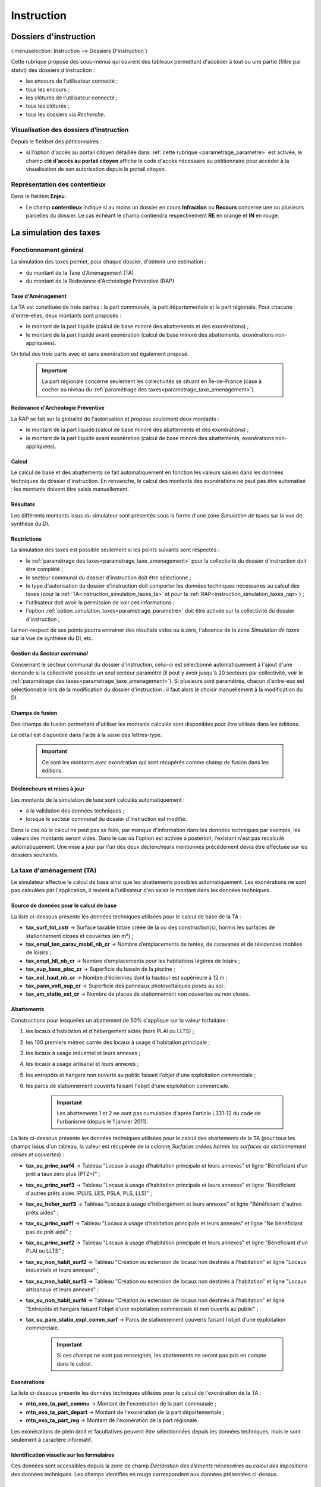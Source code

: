.. _instruction:

###########
Instruction
###########


======================
Dossiers d'instruction
======================

(:menuselection:`Instruction --> Dossiers D'instruction`)

Cette rubrique propose des sous-menus qui ouvrent des tableaux permettant d'accéder
à tout ou une partie (filtre par statut) des dossiers d'instruction :

* les encours de l'utilisateur connecté ;
* tous les encours ;
* les clôturés de l'utilisateur connecté ;
* tous les clôturés ;
* tous les dossiers via *Recherche*.

Visualisation des dossiers d'instruction
========================================

Depuis le fieldset des pétitionnaires :

.. image:: instruction_dossier_instruction_form_petitionnaires_fieldset.png

* si l'option d'accès au portail citoyen détaillée dans :ref:`cette rubrique <parametrage_parametre>` est activée, le champ **clé d'accès au portail citoyen** affiche le code d'accès nécessaire au pétitionnaire pour accèder à la visualisation de son autorisation depuis le portail citoyen.

Représentation des contentieux
==============================

Dans le fieldset **Enjeu** :

.. image:: instruction_dossier_instruction_form_enjeu_fieldset.png

* Le champ **contentieux** indique si au moins un dossier en cours **Infraction** ou **Recours** concerne une ou plusieurs parcelles du dossier.
  Le cas échéant le champ contiendra respectivement **RE** en orange et **IN** en rouge.


.. _instruction_simulation_taxes:

=======================
La simulation des taxes
=======================

Fonctionnement général
======================

La simulation des taxes permet, pour chaque dossier, d'obtenir une estimation :

* du montant de la Taxe d'Aménagement (TA)
* du montant de la Redevance d'Archéologie Préventive (RAP)

Taxe d'Aménagement
##################

La TA est constituée de trois parties : la part communale, la part départementale et la part régionale. Pour chacune d'entre-elles, deux montants sont proposés : 

* le montant de la part liquidé (calcul de base minoré des abattements et des exonérations) ;
* le montant de la part liquidé avant exonération (calcul de base minoré des abattements, exonérations non-appliquées).

Un total des trois parts avec et sans exonération est également proposé.

    .. important:: La part régionale concerne seulement les collectivités se situant en Île-de-France (case à cocher au niveau du :ref:`paramétrage des taxes<parametrage_taxe_amenagement>`).

Redevance d'Archéologie Préventive
##################################

La RAP se fait sur la globalité de l'autorisation et propose seulement deux montants :

* le montant de la part liquidé (calcul de base minoré des abattements et des exonérations) ;
* le montant de la part liquidé avant exonération (calcul de base minoré des abattements, exonérations non-appliquées).

Calcul
######

Le calcul de base et des abattements se fait automatiquement en fonction les valeurs saisies dans les données techniques du dossier d'instruction. 
En renvanche, le calcul des montants des exonérations ne peut pas être automatisé : les montants doivent être saisis manuellement.

Résultats
#########

Les différents montants issus du simulateur sont présentés sous la forme d'une zone *Simulation de taxes* sur la vue de synthèse du DI.

.. image:: instruction_simulation_taxes.png

Restrictions
############

La simulation des taxes est possible seulement si les points suivants sont respectés :

* le :ref:`paramétrage des taxes<parametrage_taxe_amenagement>` pour la collectivité du dossier d'instruction doit être complété ;
* le secteur communal du dossier d'instruction doit être sélectionné ;
* le type d'autorisation du dossier d'instruction doit comporter les données techniques nécessaires au calcul des taxes (pour la :ref:`TA<instruction_simulation_taxes_ta>` et pour la :ref:`RAP<instruction_simulation_taxes_rap>`) ;
* l'utilisateur doit avoir la permission de voir ces informations ;
* l'option :ref:`option_simulation_taxes<parametrage_parametre>` doit être activée sur la collectivité du dossier d'instruction ;

Le non-respect de ses points pourra entrainer des résultats vides ou à zéro, l'absence de la zone *Simulation de taxes* sur la vue de synthèse du DI, etc.

Gestion du *Secteur communal*
#############################

Concernant le secteur communal du dossier d'instruction, celui-ci est sélectionné automatiquement à l'ajout d'une demande si la collectivité possède un seul secteur paramétré (il peut y avoir jusqu'à 20 secteurs par collectivité, voir le :ref:`paramétrage des taxes<parametrage_taxe_amenagement>`). Si plusieurs sont paramétrés, chacun d'entre-eux est sélectionnable lors de la modification du dossier d'instruction : il faut alors le choisir manuellement à la modification du DI.

Champs de fusion
################

Des champs de fusion permettant d'utiliser les montants calculés sont disponibles pour être utilisés dans les éditions.

Le détail est disponible dans l'aide à la saise des lettres-type.

    .. important:: Ce sont les montants avec exonération qui sont récupérés comme champ de fusion dans les éditions.

Déclencheurs et mises à jour
############################

Les montants de la simulation de taxe sont calculés automatiquement :

* à la validation des données techniques ;
* lorsque le secteur communal du dossier d'instruction est modifié.

Dans le cas où le calcul ne peut pas se faire, par manque d'information dans les données techniques par exemple, les valeurs des montants seront vides.
Dans le cas où l'option est activée a posteriori, l'existant n'est pas recalculé automatiquement. Une mise à jour par l'un des deux déclencheurs mentionnés précédement devra être effectuée sur les dossiers souhaités.


.. _instruction_simulation_taxes_ta:

La taxe d'aménagement (TA)
==========================

Le simulateur effectue le calcul de base ainsi que les abattements possibles automatiquement. Les exonérations ne sont pas calculées par l'application, il revient à l'utilisateur d'en saisir le montant dans les données techniques.

Source de données pour le calcul de base
########################################

La liste ci-dessous présente les données techniques utilisées pour le calcul de base de la TA :

* **tax_surf_tot_cstr** → Surface taxable totale créée de la ou des construction(s), hormis les surfaces de stationnement closes et couvertes (en m²) ;
* **tax_empl_ten_carav_mobil_nb_cr** → Nombre d’emplacements de tentes, de caravanes et de résidences mobiles de loisirs ;
* **tax_empl_hll_nb_cr** → Nombre d’emplacements pour les habitations légères de loisirs ;
* **tax_sup_bass_pisc_cr** → Superficie du bassin de la piscine ;
* **tax_eol_haut_nb_cr** → Nombre d’éoliennes dont la hauteur est supérieure à 12 m ;
* **tax_pann_volt_sup_cr** → Superficie des panneaux photovoltaïques posés au sol ;
* **tax_am_statio_ext_cr** → Nombre de places de stationnement non couvertes ou non closes.

Abattements
###########

Constructions pour lesquelles un abattement de 50% s'applique sur la valeur forfaitaire :

1. les locaux d'habitation et d'hébergement aidés (hors PLAI ou LLTS) ;
2. les 100 premiers mètres carrés des locaux à usage d'habitation principale ;
3. les locaux à usage industriel et leurs annexes ;
4. les locaux à usage artisanal et leurs annexes ;
5. les entrepôts et hangars non ouverts au public faisant l'objet d'une exploitation commerciale ;
6. les parcs de stationnement couverts faisant l'objet d'une exploitation commerciale.

    .. important:: Les abattements 1 et 2 ne sont pas cumulables d'après l'article L331-12 du code de l'urbanisme (depuis le 1 janvier 2011).

La liste ci-dessous présente les données techniques utilisées pour le calcul des abattements de la TA (pour tous les champs issus d'un tableau, la valeur est récupérée de la colonne *Surfaces créées hormis les surfaces de stationnement closes et couvertes*) :

* **tax_su_princ_surf4** → Tableau "Locaux à usage d’habitation principale et leurs annexes" et ligne "Bénéficiant d'un prêt a taux zéro plus (PTZ+)" ;
* **tax_su_princ_surf3** → Tableau "Locaux à usage d’habitation principale et leurs annexes" et ligne "Bénéficiant d'autres prêts aides (PLUS, LES, PSLA, PLS, LLS)" ;
* **tax_su_heber_surf3** → Tableau "Locaux à usage d’hébergement et leurs annexes" et ligne "Bénéficiant d'autres prêts aidés" ;
* **tax_su_princ_surf1** → Tableau "Locaux à usage d’habitation principale et leurs annexes" et ligne "Ne bénéficiant pas de prêt aidé" ;
* **tax_su_princ_surf2** → Tableau "Locaux à usage d’habitation principale et leurs annexes" et ligne "Bénéficiant d'un PLAI ou LLTS" ;
* **tax_su_non_habit_surf2** → Tableau "Création ou extension de locaux non destinés à l'habitation" et ligne "Locaux industriels et leurs annexes" ;
* **tax_su_non_habit_surf3** → Tableau "Création ou extension de locaux non destinés à l'habitation" et ligne "Locaux artisanaux et leurs annexes" ;
* **tax_su_non_habit_surf4** → Tableau "Création ou extension de locaux non destinés à l'habitation" et ligne "Entrepôts et hangars faisant l'objet d'une exploitation commerciale et non ouverts au public" ;
* **tax_su_parc_statio_expl_comm_surf** → Parcs de stationnement couverts faisant l’objet d’une exploitation commerciale.

    .. important:: Si ces champs ne sont pas renseignés, les abattements ne seront pas pris en compte dans le calcul.

Exonérations
############

La liste ci-dessous présente les données techniques utilisées pour le calcul de l'exonération de la TA :

* **mtn_exo_ta_part_commu** → Montant de l'exonération de la part communale ;
* **mtn_exo_ta_part_depart** → Montant de l'exonération de la part départementale ;
* **mtn_exo_ta_part_reg** → Montant de l'exonération de la part régionale.

Les exonérations de plein droit et facultatives peuvent être sélectionnées depuis les données techniques, mais le sont seulement à caractère informatif.

Identification visuelle sur les formulaires
###########################################

Ces données sont accessibles depuis la zone de champ *Déclaration des éléments nécessaires au calcul des impositions* des données techniques. Les champs identifiés en rouge correspondent aux données présentées ci-dessus.

.. image:: instruction_simulation_taxes_dt_ta.png

Formule de calcul
#################

Détail du calcul de base (noté **A**) de la TA (les valeurs forfaitaires sont récupérées depuis le :ref:`paramétrage des taxes<parametrage_taxe_amenagement>`)) ::

	[tax_surf_tot_cstr] * valeur forfaitaire par surface de construction
	+ [tax_empl_ten_carav_mobil_nb_cr] * valeur forfaitaire par emplacement de tente, caravane ou résidence mobile de loisirs
	+ [tax_empl_hll_nb_cr] * valeur forfaitaire par emplacement d'habitation légère de loisirs
	+ [tax_sup_bass_pisc_cr] * valeur forfaitaire par surface de pisicine
	+ [tax_eol_haut_nb_cr] * valeur forfaitaire par éolienne
	+ [tax_pann_volt_sup_cr] * valeur forfaitaire par surface de panneau photovoltaïque
	+ [tax_am_statio_ext_cr] * valeur forfaitaire par parking extérieur

Détail du calcul des abattements à 50% (noté **B**) de la TA ::

	([tax_su_princ_surf4] + [tax_su_princ_surf3] + [tax_su_heber_surf3]) * (valeur forfaitaire par surface de construction / 2)
	+ (SI [tax_su_princ_surf1] + [tax_su_princ_surf2] > 100 ALORS 100 SINON somme des deux champs) * (valeur forfaitaire par surface de construction / 2)
	+ ([tax_su_non_habit_surf2] * (valeur forfaitaire par surface de construction / 2)
	+ [tax_su_non_habit_surf3] * (valeur forfaitaire par surface de construction / 2)
	+ [tax_su_non_habit_surf4] * (valeur forfaitaire par surface de construction / 2)
	+ [tax_su_parc_statio_expl_comm_surf] * (valeur forfaitaire par surface de construction / 2)


Pour chacune des parts (communale, départementale et régionale) deux résultats sont présentés (les taux sont récupérés depuis le :ref:`paramétrage des taxes<parametrage_taxe_amenagement>`)) :

* le premier résultat est ::

	(A - B) * Taux de le part - le montant de l'exonération de la part

* le second résultat affiche le calcul sans l'exonération.


.. _instruction_simulation_taxes_rap:

La redevance d'archéologie préventive (RAP)
===========================================

La même méthode de calcul que celle de la TA est utilisée pour calculer la RAP.

Source de données pour le calcul de base
########################################

La liste ci-dessous présente les données techniques utilisées pour le calcul de base de la RAP :

* **tax_surf_loc_arch** → Profondeur du(des) terrassement(s) au titre des locaux (en mètre) ;
* **tax_surf_tot_cstr** → Surface taxable totale créée de la ou des construction(s), hormis les surfaces de stationnement closes et couvertes (en m²) ;
* **tax_empl_ten_carav_mobil_nb_arch** → Profondeur du(des) terrassement(s) au titre des emplacements de tentes, de caravanes et de résidences mobiles de loisirs (en mètre) ;
* **tax_empl_ten_carav_mobil_nb_cr** → Nombre d’emplacements de tentes, de caravanes et de résidences mobiles de loisirs ;
* **tax_empl_hll_nb_arch** → Profondeur du(des) terrassement(s) au titre des emplacements pour les habitations légères de loisirs (en mètre) ;
* **tax_empl_hll_nb_cr** → Nombre d’emplacements pour les habitations légères de loisirs ;
* **tax_surf_pisc_arch** → Profondeur du(des) terrassement(s) au titre de la piscine (en mètre) ;
* **tax_sup_bass_pisc_cr** → Superficie du bassin de la piscine ;
* **tax_am_statio_ext_arch** → Profondeur du(des) terrassement(s) au titre des emplacements de stationnement (en mètre) ;
* **tax_am_statio_ext_cr** → Nombre de places de stationnement non couvertes ou non closes.

Abattements
###########

Constructions pour lesquelles un abattement à 50% s'applique sur la valeur forfaitaire pour les 100 premiers m² :

1. local d'habitation constituant une résidence principale ;
2. locaux d'habitation et d'hébergement, ainsi que leurs annexes, édifiés à l'aide d'un prêt locatif à usage social (PLUS), un prêt locatif social (PLS) ou un prêt social de location-accession (PSLA) ;
3. constructions abritant des activités économiques.

    .. important:: Les abattements 1 et 2 ne sont pas cumulables.

La liste ci-dessous présente les données techniques utilisées pour le calcul des abattements de la RAP (pour tous les champs issus d'un tableau la valeur est récupérée de la colonne *Surfaces créées hormis les surfaces de stationnement closes et couvertes*) :

* **tax_su_princ_surf4** → Tableau "Locaux à usage d’habitation principale et leurs annexes" et ligne "Bénéficiant d'un prêt a taux zéro plus (PTZ+)" ;
* **tax_su_princ_surf3** → Tableau "Locaux à usage d’habitation principale et leurs annexes" et ligne "Bénéficiant d'autres prêts aides (PLUS, LES, PSLA, PLS, LLS)" ;
* **tax_su_heber_surf3** → Tableau "Locaux à usage d’hébergement et leurs annexes" et ligne "Bénéficiant d'autres prêts aidés" ;
* **tax_su_princ_surf1** → Tableau "Locaux à usage d’habitation principale et leurs annexes" et ligne "Ne bénéficiant pas de prêt aidé" ;
* **tax_su_princ_surf2** → Tableau "Locaux à usage d’habitation principale et leurs annexes" et ligne "Bénéficiant d'un PLAI ou LLTS" ;
* **tax_su_non_habit_surf2** → Tableau "Création ou extension de locaux non destinés à l'habitation" et ligne "Locaux industriels et leurs annexes" ;
* **tax_su_non_habit_surf3** → Tableau "Création ou extension de locaux non destinés à l'habitation" et ligne "Locaux artisanaux et leurs annexes" ;
* **tax_su_non_habit_surf4** → Tableau "Création ou extension de locaux non destinés à l'habitation" et ligne "Entrepôts et hangars faisant l'objet d'une exploitation commerciale et non ouverts au public" ;
* **tax_su_parc_statio_expl_comm_surf** → Parcs de stationnement couverts faisant l’objet d’une exploitation commerciale.

    .. important:: Si ces champs ne sont pas renseignés, les abattements ne seront pas pris en compte dans le calcul.


Exonérations
############

La liste ci-dessous présente les données techniques utilisées pour le calcul de l'exonération de la RAP :

* **mtn_exo_rap** → Montant de l'exonération.

Les exonérations peuvent être sélectionnées depuis les données techniques mais seulement à caractère informatif.

Identification visuelle sur les formulaires
###########################################

Ces données sont accessibles depuis la zone de champ *Déclaration des éléments nécessaires au calcul des impositions* des données techniques. Les champs identifiés en rouge correspondent aux données présentées ci-dessus.

.. image:: instruction_simulation_taxes_dt_rap.png


Formule de calcul
#################

Détail du calcul de base (noté **A**) de la RAP (les valeurs forfaitaires sont récupérés depuis le :ref:`paramétrage des taxes<parametrage_taxe_amenagement>`) ::

	SI [tax_surf_loc_arch] > 0.5 ALORS [tax_surf_tot_cstr] * valeur forfaitaire par surface de construction SINON 0
	+ SI [tax_empl_ten_carav_mobil_nb_arch] > 0.5 ALORS [tax_empl_ten_carav_mobil_nb_cr] * valeur forfaitaire par emplacement de tente, caravane ou résidence mobile de loisirs SINON 0
	+ SI [tax_empl_hll_nb_arch] > 0.5 ALORS [tax_empl_hll_nb_cr] * valeur forfaitaire par emplacement d'habitation légère de loisirs SINON 0
	+ SI [tax_surf_pisc_arch] > 0.5 ALORS [tax_sup_bass_pisc_cr] * valeur forfaitaire par surface de pisicine SINON 0
	+ SI [tax_am_statio_ext_arch] > 0.5 ALORS [tax_am_statio_ext_cr] * valeur forfaitaire par parking extérieur SINON 0

Détail du calcul des abattements à 50% (noté **B**) de la RAP, qui ne s'applique que si [tax_empl_ten_carav_mobil_nb_arch] > 0 ::

	(SI [tax_su_princ_surf4] + [tax_su_princ_surf3] + tax_su_heber_surf3 > 100 ALORS 100 SINON somme des trois champs) * (valeur forfaitaire par surface de construction / 2)
	+ (SI [tax_su_princ_surf1] + [tax_su_princ_surf2] > 100 ALORS 100 SINON somme des deux champs) * (valeur forfaitaire par surface de construction / 2)
	+ (SI [tax_su_non_habit_surf2] + [tax_su_non_habit_surf3] + [tax_su_non_habit_surf4] + [tax_su_parc_statio_expl_comm_surf] > 100 ALORS 100 SINON somme des quatre champs) * (valeur forfaitaire par surface de construction / 2)


Deux résultats sont générés (le taux est récupéré depuis le :ref:`paramétrage des taxes<parametrage_taxe_amenagement>`)) :

* le premier résultat est ::

	(A - B) * Taux de le RAP - le montant de l'exonération

* le second résultat affiche le calcul sans l'exonération.


=======
Actions
=======

.. _instruction_action_modifier_date:


Modifier la date de dépôt
=========================

Dans le contexte de la modification d'un dossier d'instruction on peut modifier la date de dépôt.

.. image:: instruction_action_modifier_date.png

* Disponible s'il n'y a qu'un événement d'instruction sur le dossier et s'il s'agit du récépissé de la demande (les événements de type **affichage** ne sont pas pris en compte).
* La modification s'éffectue uniquement si l'année reste inchangée.
* Si avant la modification, la date du dernier dépôt était celle du dépôt alors sa valeur est aussi modifiée.


Régénérer le récépissé
======================
* Disponible si l'utilisateur a un droit spécifique, s'il n'y a qu'un événement d'instruction sur le dossier et qu'il s'agit du récépissé de la demande.
* Régénère l'événement d'instruction du récépissé de la demande et affiche un lien pour le télécharger.


.. _instruction_portlet_rapport_instruction:

Rapport d'instruction
=====================

Le rapport d'instruction est utilisé comme un document de travail par l'instructeur.
Il peut être imprimé à plusieurs étapes de la vie du dossier (présenté à une commission
par exemple).

.. image:: instruction_portlet_rapport_instruction.png

Ce document est composé d'un en-tête avec des informations générales sur le dossier, puis des blocs
de texte et de l'option suivante :

* L'analyse réglementaire : ce champ contient le corps de l'analyse de l'instructeur, il est fait pour être mis à jour tout au long de l'instruction.
* La description du projet : cette zone de texte qui est pré-remplie avec la valeur de la nature des travaux.
* Le complément : ce champ de texte permet d'apporter des informations complémentaires, sous la forme d'un texte libre.
* La proposition de décision : une liste à choix de propositions.

Une fois le rapport enregistré, il est possible de sortir une édition PDF contenant ces informations à partir du modèle de l'état *Rapport d'instruction*.

.. note::
    La valeur par défaut du champ d'analyse réglementaire est définie dans le paramètre **rapport_instruction_analyse_reglementaire**.
    Les options de proposition disponibles sont choisies dans le paramètre **rapport_instruction_proposition_decision**.


.. _instruction_portlet_generate_citizen_access_key:

Générer la clé d'accès au portail citoyen
=========================================

.. image:: instruction_portlet_generate_citizen_access_key.png

Si l'option d'accès au portail citoyen détaillée dans :ref:`cette rubrique <parametrage_parametre>` n'est pas activée lors de la création du dossier, alors celui-ci n'a pas de clé d'accès au portail citoyen.
Cette action permet de générer une clé d'accès, qui permettra au demandeur de suivre l'avancement de sa demande via le portail citoyen.
Pour que l'action soit disponible il faut que le dossier ne soit pas clôturé, et qu'il ait la même division que celle de l'utilisateur si celui-ci est un instructeur.

.. _instruction_portlet_regenerate_citizen_access_key:

Régénérer la clé d'accès au portail citoyen
===========================================

.. image:: instruction_portlet_regenerate_citizen_access_key.png

L'action génère une nouvelle clé d'accès qui écrase l'ancienne, ce qui la rend inutilisable. Cette action n'est disponible que pour les administrateurs et demande une confirmation de la part de l'utilisateur.

=============================
Gestion des pièces du dossier
=============================

Chaque dossier d'instruction peut avoir plusieurs documents numérisés.

Ajouter une pièce
=================

Pour ajouter un document, il faut cliquer sur la mention "+ Ajouter un document".
Seuls les documents au format PDF sont autorisés.

.. image:: piece_form.png

Dans le formulaire qui apparaît tous les champs sont obligatoires :

* **Fichier** : Document au format PDF a stocker.
* **Date de création** : Date de création du document.
* **Type de pièces** : Type du document.

Seulement les types de pièces étant :ref:`paramétrées <parametrage_document_numerise_type>` comme ajoutables par l'instructeur sont visibles dans cette liste pour les profils instructeur.

Si on ajoute plusieurs fois le même type de pièce avec la même date de création, les noms de fichiers seront suffixés par "-1", "-2", etc.
Exemple : pour 3 ajouts de pièces de type **Arrêté retour préfecture** le 14/09/2016, les noms des pièces seront 20160914ART.pdf, 20160914ART-1.pdf, et 20160914ART-2.pdf.

Les documents sont listés dans l'onglet "Pièces" et organisés par date et catégorie.

.. image:: piece_tab.png

Lors du clic sur le nom du document, le document sera ouvert en visualisation PDF.

Pour ouvrir le formulaire de consultation de la pièce, il suffit de cliquer sur la flèche bleue à gauche ou sur le type du document à droite.
Cette action est disponible seulement pour les utilisateurs ayant les droits dans le contexte d'un dossier d'instruction.

Modifier une pièce
==================

Pour modifier la pièce, il faut cliquer sur l'action "modifier" disponible depuis le formulaire de consultation.

La date et le type du document permettant de générer le nom de la pièce, en cas de modification de ceux-ci le nom du document sera régénéré.

Télécharger toutes les pièces
=============================

Il est possible de télécharger l'ensemble des pièces du dossier en cliquant sur le bouton correspondant :

.. image:: bouton_telecharger_archive.png

Après avoir cliqué sur le lien un message de confirmation vous demandera de valider votre téléchargement.
Les documents seront placés dans une archive zip qui sera proposée au téléchargement.

.. image:: lien_telecharger_archive.png


.. note::

    Selon le déploiement de l'application la création de cette archive peut être longue.
    Si le navigateur et fermé ou que l'utilisateur poursuit la navigation, la génération de l'archve se termine mais l'archive ne sera pas proposée au téléchargement.

========================
Événements d'instruction
========================

.. image:: instruction_form_edition.png

Événement
=========

* **événement** : sélection de l'événement d'instruction
* **date d'événement** : date de l'événement (date du jour par défaut)
* **lettre type** : choix de la lettre type affectée à cet événement d'instruction

Dates
=====

Dates de suivi chronologique de l'événement d'instruction.

* **date de finalisation du courrier**
* **date d'envoi pour signature**
* **date d'envoi RAR**
* **date d'envoi au contrôle légalité**
* **signataire** (on peut en sélectionner un par défaut, cf. `Paramétrage --> Organisation --> Signataire Arrêté`)
* **date de retour de signature**
* **date de retour RAR**
* **date de retour du contrôle de légalité**

.. _instruction_complement:

Compléments
===========

Les champs de complément sont composés d'un éditeur riche permettant une mise en
page complexe.

Il est possible d'ajouter des compléments d'informations pour les événements 
d'instruction depuis les blocs "Complément" et "Complément 2".

La plupart des compléments d'informations sont disponibles depuis la bible.

.. image:: instruction_complement_bible.png

Il suffit de choisir l'élément que l'on désire voir apparaître dans le champ 
complément.
En laissant la souris sur le libellé une infobulle affichera le texte qui sera 
affiché.

(Pour plus d'information sur la bible voir :ref:`parametrage_dossiers_bible`.)

Si l'option **consultation** de l'événement est activée lors de son
:ref:`paramétrage<parametrage_dossiers_saisir_evenement>` alors l'action
**automatique** disponible en bas du formulaire va ajouter les consultations
avec leurs avis.

Suppression
===========

Il est possible de supprimer le dernier événement d'instruction créé s'il remplit
ces critères :

 - le dossier d'instruction rattaché n'est pas clôturé
 - l'événement d'instruction n'est pas finalisé
 - les dates suivantes ne sont pas renseignées : envoi pour signature, retour de signature, envoi RAR, re­tour RAR, envoi au contrôle légalité, retour du contrôle légalité
 - l'événement lié n’est pas de type « retour »

.. _previsualisation_edition:

Prévisualisation de l'édition
=============================

Si le :ref:`paramètre<parametrage_parametre>` **option_previsualisation_edition** est activé pour la collectivité du dossier d'instruction en contexte, alors celui-ci a accès au rendu du PDF sur le formulaire de modification des événements d'instruction qui ont une lettre type associée. Après avoir modifié un complément, on peut regénérer l'édition en cliquant sur *Actualiser*.

.. image:: instruction_previsualisation_edition.png

============
Finalisation
============

Finalisation des documents de l'instruction
===========================================

Le principe
###########

Pour finaliser l'édition de l'instruction, il faut cliquer sur le lien "Finaliser le document" du portlet d'actions contextuelles de la visualisation.

.. image:: portlet_finaliser.png

Au clic sur le lien de l'édition dans le portlet d'actions contextuelles de la visualisation de l'instruction, le document sera ouvert depuis le stockage au format PDF.

L'instruction n'est plus ni modifiable, ni supprimable.

Il est aussi possible de dé-finaliser le document au clic sur le lien "Reprendre la rédaction du document".

.. image:: instruction_portlet_mise_a_jour_des_dates.png

Lorsque le document est finalisé certaines informations concernant le dossier
lui sont associées lors de l'enregistrement.

Il est aussi possible de dé-finaliser le document au clic sur le lien "Reprendre la rédaction du document".

Le clic sur le lien de l'édition dans le portlet d'actions contextuelles de la visualisation de l'instruction ouvrira le document généré à la volée au format PDF.

L'instruction est à nouveau modifiable et supprimable.

La mise à jour des dates de suivi depuis l'instruction
######################################################

Les dates de suivi n'étant pas affichées dans le document PDF de l'instruction, elles sont modifiables une fois l'instruction finalisée. Il faut pour cela cliquer sur le bouton du portlet d'actions contextuelles "Suivi des dates".

.. image:: instruction_portlet_mise_a_jour_des_dates.png

On arrive alors sur la page suivante où seules les dates de suivi sont modifiables.

.. image:: maj_date_instruction.png

.. note::

  Pour avoir accès à cette action il faut que le dossier ne soit pas clôturé et :
   - si on est instructeur, soit être celui du dossier ou tout au moins de sa division, soit être un instructeur polyvalent de la commune du dossier dont l'instruction a été déléguée à la communauté ;
   - sinon être soit de la communauté (par exemple un administrateur), soit de la commune du dossier (par exemple le profil *GUICHET SUIVI*).

Finalisation des documents du rapport d'instruction
===================================================

Pour finaliser l'édition du rapport d'instruction, il faut cliquer sur le lien "Finaliser le document" du portlet d'actions contextuelles de la visualisation.

.. image:: portlet_finaliser.png

Lorsque le document est finalisé certaines informations concernant le dossier
lui sont associées lors de l'enregistrement.

Au clic sur le lien de l'édition dans le portlet d'actions contextuelles de la visualisation du rapport d'instruction, le document sera ouvert depuis le stockage au format PDF.

Le rapport d'instruction n'est plus ni modifiable, ni supprimable.

Il est aussi possible de dé-finaliser le document en cliquant sur le lien "Reprendre la rédaction du document".

.. image:: portlet_definaliser.png

Le clic sur le lien de l'édition dans le portlet d'actions contextuelles de la visualisation du rapport d'instruction ouvrira le document généré à la volée au format PDF.

Le rapport d'instruction est à nouveau modifiable et supprimable.

Finalisation des documents de la consultation
=============================================

Pour finaliser l'édition de la consultation, il faut cliquer sur le lien "Finaliser le document" du portlet d'actions contextuelles de la visualisation.

.. image:: portlet_finaliser_consultation.png

Lorsque le document est finalisé certaines informations concernant le dossier
lui sont associées lors de l'enregistrement.

Au clic sur le lien de l'édition dans le portlet d'actions contextuelles de la visualisation 
de la consultation, le document sera ouvert depuis le stockage au format PDF.

La consultation n'est plus supprimable.

Il est aussi possible de dé-finaliser le document en cliquant sur le lien "Reprendre la rédaction du document".

.. image:: portlet_definaliser.png

Le clic sur le lien de l'édition dans le portlet d'actions contextuelles de la visualisation 
de la consultation ouvrira le document généré à la volée au format PDF.

La consultation est à nouveau supprimable.


Notifier la commune par courriel
================================

Un événement d'instruction est notifiable par courriel aux communes.

.. image:: notifier_commune.png

Les quatre conditions suivantes doivent être satisfaites pour rendre l'action disponible :

* :ref:`paramétrage <parametrage_parametre>` renseigné ;
* événement d'instruction finalisé ;
* être rattaché à la communauté de communes ;
* disposer du profil instructeur polyvalent ou administrateur général.

.. _instruction_dossier_contrainte:

=============================
Contraintes liées au dossier
=============================

Des contraintes (ou risques) peuvent être ajoutées à un dossier.

.. _instruction_dossier_contrainte_view:

Visualisation des contraintes liées au dossier
===============================================

Les contraintes affichées dans le tableau de données sont groupées par groupe et
sous-groupe et sont classées par le numéro d'ordre d'affichage.

Chaque contrainte possède un bouton raccourci pour ouvrir le formulaire en 
modification et un autre en mode suppression.
Seulement le champ **texte complété** est modifiable.

.. image:: instruction_dossier_contrainte_view.png

.. _instruction_dossier_contrainte_add_man:

Ajouter des contraintes manuellement
====================================

En cliquant sur le bouton **Ajouter des contraintes**, un formulaire présentant
toutes les contraintes de l'application apparaît.

Les contraintes sont triées comme dans le tableau de données, par groupe, sous-groupe et par ordre d'affichage. Par défaut chaque groupe et sous-groupe est
replié.

Il suffit de cliquer sur un contrainte pour la sélectionner et de valider le
formulaire pour que celle-ci soit ajoutée au dossier. Un message de validation 
apparait.

.. image:: instruction_dossier_contrainte_form.png

.. image:: instruction_dossier_contrainte_form_valide.png

Les contraintes peuvent aussi être récupérées automatiquement à partir d'un SIG si
celui-ci est configuré, (voir :ref:`instruction_geolocalisation` ).

===========
Commissions
===========

L'onglet **Commission(s)** permet de lister et consulter les demandes de passage en commissions.

Si on est instructeur d'une collectivité de niveau mono, seuls les types de commissions rattachés à notre collectivité sont affichés.

Si on est instructeur d'une collectivité de niveau multi, tous les types de commissions sont affichés.

====
Lots
====

L'onglet **Lot(s)** permet de lister et consulter tous les lots du dossier d'instruction. Ces lots sont créés manuellement pas l'instructeur sur un permis valant division.
La gestion des lots permet lors d'une demande de transfert partiel d'affecter le ou les pétitionnaire à un ou plusieurs lots.

L'instructeur du dossier peut :

- ajouter des lots
- modifier des lots
- supprimer des lots
- éditer les données techniques des lots
- tranférer le ou les pétitionnaire à un ou plusieurs lots

.. _instruction_dossier_message:

========
Messages
========

.. image:: instruction_dossier_message_tab.png

L'onglet **Message(s)** permet de lister et consulter tous les messages du dossier.

Les messages sont automatiquement ajoutés suite à des actions spécifiques, comme par exemple l'ajout de pièce numérisée, à condition que l'option :ref:`'option_notification_piece_numerisee' <parametrage_parametre>` soit activée.
Lorsqu'une action notifiée est réalisée par un utilisateur différent de l'instructeur du dossier, alors le message de notification sera destiné à l'instructeur.
Si cette action est réalisée par l'instructeur du dossier et que celui-ci fait partie de la même collectivité que celle du dossier, alors il n'y a pas besoin de message de notification.
Dernier cas, si l'action est réalisée par l'instructeur du dossier et celui-ci n'est pas de la même collectivité que celle du dossier, alors le message de notification sera destinée à la collectivité du dossier.
Pour éviter de multiplier les notifications, ne seront pas ajoutés les messages traitant d'une même action à la même date et dont le destinataire est identique à un message déjà existant et non lu.

Une action disponible depuis son formulaire de consultation permet de le marquer comme lu :

.. image:: instruction_dossier_message_form.png

Les messages marqués comme 'non lu' sont listés dans les tableaux du menu *Instruction* > *Messages* :

* *Mes Messages*
* *Messages De Ma Division*
* *Tous Les Messages*

Un clic sur une ligne de résultat redirige directement vers le message non lu dans le contexte du dossier d'instruction.

.. note::

  Certains messages sont susceptibles d'être accompagnés d'une édition. Lorsque c'est le cas une action spécifique est disponible depuis le portlet d'actions contextuelles. Ci-après leur liste avec leur message correspondant :

  * *Accusé de réception* pour :ref:`[213](Échange ERP → ADS) Dossier PC Accusé de réception de consultation officielle<echange_erp_ads_213>`.

=============
Dossiers liés
=============

.. image:: instruction_dossiers_lies.png

L'onglet **Dossiers liés** permet d'obtenir tous les dossiers liés au dossier d'instruction courant.
Il existe quatre types de liaisons entre les dossiers pour quatre listings différents. Dans l'ordre :

    * dossier d'autorisation ;
    * dossiers d'instruction liés manuellement ou implicitement par le dossier d'autorisation ;
    * dossiers sur lesquels un lien vers le dossier courant a été établi ;
    * dossiers d'autorisation liés géographiquement, c'est-à-dire ayant au moins une parcelle commune.

.. note::
    Des dossiers auxquels vous n'avez pas accès sont susceptibles d'apparaître à titre indicatif dans les différents listings. Si vous essayez de les consulter en cliquant dessus alors vous rencontrerez une erreur de droits insuffisants.

Il est possible depuis l'action d'ajout "+" dans le tableau des dossiers d'instruction liés, d'ajouter des liaisons avec d'autres dossiers d'instruction.
Il n'est pas possible de lier le dossier d'instruction courant deux fois à un même DI ou de le lier manuellement à un DI déjà lié implicitement par le dossier d'autorisation.

.. image:: instruction_dossiers_lies_form_ajout.png

Les liaisons manuelles peuvent être supprimées seulement depuis le tableau **Dossiers liés** grâce à l'action de suppression "X" disponible sur chaque ligne. Par la même occasion, le dossier courant n'apparaîtra plus dans le tableau des liaisons retour du dossier pour lequel on a supprimé la liaison.
Les liaisons retours ne peuvent pas être supprimées depuis le dossier cible. Il faut le faire depuis le dossier source.

.. note::
    Dans le cas des recours (contentieux), il existe une notion de liaison principale avec un dossier d'instruction.
    Cette liaison n'est modifiable que par les profils ayant une permission spécifique.


.. _instruction_geolocalisation:

==================
La géolocalisation
==================

L'action Géolocalisation est disponible seulement pour les communes paramétrées. Elle 
permet, pour les dossiers qui ont des références cadastrales renseignées, de récupérer des
données géographiques à partir du SIG paramétré.

Pour ouvrir l'overlay de géolocalisation, cliquer sur le bouton "Géolocalisation" sur
l'onglet principal du DI.

.. image:: instruction_portlet_geolocalisation.png

L'overlay de géolocalisation est le suivant.

.. image:: instruction_geolocalisation_view.png


Vérifier les parcelles
======================

Cette action permet de vérifier si les parcelles définies dans le dossier existent au
niveau du SIG. Cette étape est nécessaire a l'exécution des autres traitements.

Calculer l'emprise
==================

L'emprise est le total de la surface des parcelles. Le calcul de l'emprise est requis pour
pouvoir calculer le centroïde des parcelles.

Dessiner l'emprise
==================

Dans le cas où le calcul de l'emprise a échoué du côté du SIG, cette action permet d'être
redirigé sur le SIG, sur lequel il est alors possible de dessiner l'emprise à la main.

Calculer le centroïde
=====================

Le centroïde est le point représentatif de l'emprise calculée précedement. Il est ensuite
récupéré et stocké dans le dossier d'instruction.

Récupérer les contraintes
=========================

Cette action permet de récupérer les contraintes du SIG qui sont applicables aux parcelles
du dossier. Ces contraintes peuvent appartenir à la communauté de communes aussi bien qu'à
la commune.

L'action "J'ai de la chance"
============================

Ce bouton permet un lancement automatique, à la chaine, de toutes les actions de
géolocalisation d'un dossier décrites précedement. Il permet de gagner du temps.


=============
Consultations
=============

.. image:: instruction_dossier_consultation_tab.png

L'onglet **Consultation(s)** permet de lister et consulter toutes les consultations du dossier
d'instruction. Les consultations de type *pour conformité* sont surlignées en jaune.

Modifier la visibilité d'une consultation dans les éditions
===========================================================

Il est possible de masquer une consultation dans les éditions qui y font référence,
comme le *Récapitulatif du dossier* ou le *Rapport d'instruction*.

Depuis le portlet d'actions contextuelles
#########################################

Pour masquer une consultation depuis le portlet d'actions contextuelles
il faut cliquer sur l'action *Masquer dans les éditions*.

.. image:: portlet_masquer_consultation.png

La consultation n’apparaîtra plus dans les éditions qui affichent leur liste.
Pour l'afficher à nouveau cliquer sur l'action *Afficher dans les éditions*.

.. image:: portlet_visible_consultation.png

Ces actions ne sont pas disponibles sur les dossiers d'instruction clôturés ou si l'utilisateur connecté ne fait pas partie de la division du dossier. Ces deux conditions peuvent être exclues grâce à une permission spécifique.

Depuis la liste de consultations
################################

Depuis le listing des consultations, il est possible de modifier la visibilité
des consultations dans les éditions.

Si la consultation est visible, cliquer sur l'icône en forme d'oeil rouge permet de la masquer.

.. image:: instruction_tab_masquer_consultation.png

Si la consultation est masquée, cliquer sur l'icône en forme d'oeil vert permet de la rendre visible.

.. image:: instruction_tab_visible_consultation.png

Ces actions ne sont pas disponibles sur les dossiers d'instruction clôturés ou si l'utilisateur connecté ne fait pas partie de la division du dossier. Ces deux conditions peuvent être exclues grâce à une permission spécifique.

.. _instruction_qualification:

================
La qualification
================

La qualification d'un dossier d'instruction se fait depuis son formulaire de modification.

La qualification en ERP
=======================

Pour indiquer un dossier d'instruction comme concernant un **ERP**, il faut cocher la case *ERP* dans l'encadré *Qualification* du formulaire.

.. image:: instruction_qualification_erp.png

Lors de la validation du formulaire, toutes les pièces numérisées et générées liées au dossier d'instruction auront leur métadonnée *concerneERP* modifiée. À condition que le connecteur du système de stockage soit configuré pour effectuer cette action.
